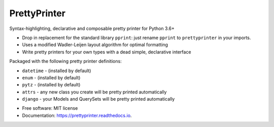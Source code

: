 =============
PrettyPrinter
=============

Syntax-highlighting, declarative and composable pretty printer for Python 3.6+

- Drop in replacement for the standard library ``pprint``: just rename ``pprint`` to ``prettyprinter`` in your imports.
- Uses a modified Wadler-Leijen layout algorithm for optimal formatting
- Write pretty printers for your own types with a dead simple, declarative interface

.. image:: prettyprinterscreenshot.png
    :alt: 

.. image:: ../prettyprinterscreenshot.png
    :alt: 

Packaged with the following pretty printer definitions:

- ``datetime`` - (installed by default)
- ``enum`` - (installed by default)
- ``pytz`` - (installed by default)
- ``attrs`` - any new class you create will be pretty printed automatically
- ``django`` - your Models and QuerySets will be pretty printed automatically

* Free software: MIT license
* Documentation: https://prettyprinter.readthedocs.io.
